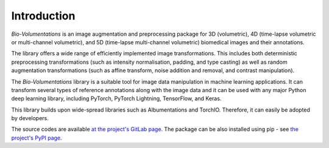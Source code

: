 Introduction
============
`Bio-Volumentations` is an image augmentation and preprocessing package for 3D (volumetric),
4D (time-lapse volumetric or multi-channel volumetric), and 5D (time-lapse multi-channel volumetric)
biomedical images and their annotations.

The library offers a wide range of efficiently implemented image transformations.
This includes both deterministic preprocessing transformations (such as intensity normalisation, padding, and type casting)
as well as random augmentation transformations (such as affine transform, noise addition and removal, and contrast manipulation).

The `Bio-Volumentations` library is a suitable tool for image data manipulation in machine learning applications.
It can transform several types of reference annotations along with the image data and
it can be used with any major Python deep learning library, including PyTorch, PyTorch Lightning, TensorFlow, and Keras.

This library builds upon wide-spread libraries such as Albumentations and TorchIO.
Therefore, it can easily be adopted by developers.

The source codes are available
`at the project's GitLab page <https://gitlab.fi.muni.cz/cbia/bio-volumentations/-/tree/1.3.0?ref_type=tags>`_.
The package can be also installed using pip - see `the project's PyPI page <https://pypi.org/project/bio-volumentations/>`_.


